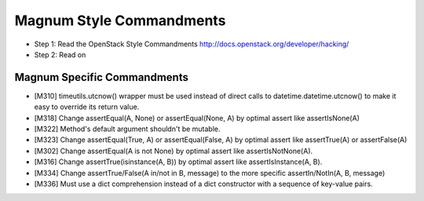 Magnum Style Commandments
=========================

- Step 1: Read the OpenStack Style Commandments
  http://docs.openstack.org/developer/hacking/
- Step 2: Read on

Magnum Specific Commandments
----------------------------

- [M310] timeutils.utcnow() wrapper must be used instead of direct calls to
  datetime.datetime.utcnow() to make it easy to override its return value.
- [M318] Change assertEqual(A, None) or assertEqual(None, A) by optimal assert
  like assertIsNone(A)
- [M322] Method's default argument shouldn't be mutable.
- [M323] Change assertEqual(True, A) or assertEqual(False, A) by optimal assert
  like assertTrue(A) or assertFalse(A)
- [M302] Change assertEqual(A is not None) by optimal assert like
  assertIsNotNone(A).
- [M316] Change assertTrue(isinstance(A, B)) by optimal assert like
  assertIsInstance(A, B).
- [M334] Change assertTrue/False(A in/not in B, message) to the more specific
  assertIn/NotIn(A, B, message)
- [M336] Must use a dict comprehension instead of a dict constructor
  with a sequence of key-value pairs.
